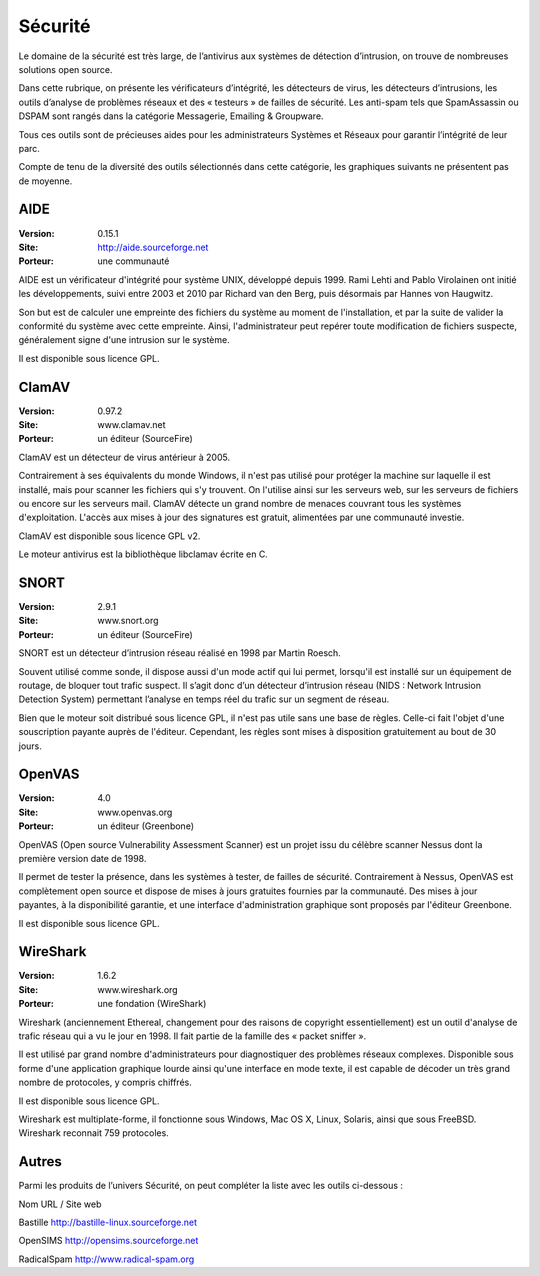 Sécurité
========

Le domaine de la sécurité est très large, de l’antivirus aux systèmes de détection d’intrusion, on trouve de nombreuses solutions open source.

Dans cette rubrique, on présente les vérificateurs d’intégrité, les détecteurs de virus, les détecteurs d’intrusions, les outils d’analyse de problèmes réseaux et des « testeurs » de failles de sécurité. Les anti-spam tels que  SpamAssassin ou DSPAM sont rangés dans la catégorie Messagerie, Emailing & Groupware.

Tous ces outils sont de précieuses aides pour les administrateurs Systèmes et Réseaux pour garantir l’intégrité de leur parc.



Compte de tenu de la diversité des outils sélectionnés dans cette catégorie, les graphiques suivants ne présentent pas de moyenne.




AIDE
----

:Version: 0.15.1
:Site: http://aide.sourceforge.net
:Porteur: une communauté

AIDE est un vérificateur d'intégrité pour système UNIX, développé depuis 1999. Rami Lehti and Pablo Virolainen ont initié les développements, suivi entre 2003 et 2010 par Richard van den Berg, puis désormais par Hannes von Haugwitz.

Son but est de calculer une empreinte des fichiers du système au moment de l'installation, et par la suite de valider la conformité du système avec cette empreinte. Ainsi, l'administrateur peut repérer toute modification de fichiers suspecte, généralement signe d'une intrusion sur le système.

Il est disponible sous licence GPL.




ClamAV
------

:Version: 0.97.2
:Site: www.clamav.net
:Porteur: un éditeur (SourceFire)

ClamAV est un détecteur de virus antérieur à 2005.

Contrairement à ses équivalents du monde Windows, il n'est pas utilisé pour protéger la machine sur laquelle il est installé, mais pour scanner les fichiers qui s'y trouvent. On l'utilise ainsi sur les serveurs web, sur les serveurs de fichiers ou encore sur les serveurs mail. ClamAV détecte un grand nombre de menaces couvrant tous les systèmes d'exploitation. L'accès aux mises à jour des signatures est gratuit, alimentées par une communauté investie.

ClamAV est disponible sous licence GPL v2.

Le moteur antivirus est la bibliothèque libclamav écrite en C.




SNORT
-----

:Version: 2.9.1
:Site: www.snort.org
:Porteur: un éditeur (SourceFire)

SNORT est un détecteur d’intrusion réseau réalisé en 1998 par Martin Roesch.

Souvent utilisé comme sonde, il dispose aussi d'un mode actif qui lui permet, lorsqu'il est installé sur un équipement de routage, de bloquer tout trafic suspect. Il s’agit donc d’un détecteur d’intrusion réseau (NIDS : Network Intrusion Detection System) permettant l’analyse en temps réel du trafic sur un segment de réseau.

Bien que le moteur soit distribué sous licence GPL, il n'est pas utile sans une base de règles. Celle-ci fait l'objet d'une souscription payante auprès de l'éditeur. Cependant, les règles sont mises à disposition gratuitement au bout de 30 jours.




OpenVAS
-------

:Version: 4.0
:Site: www.openvas.org
:Porteur: un éditeur (Greenbone)

OpenVAS (Open source Vulnerability Assessment Scanner) est un projet issu du célèbre scanner Nessus dont la première version date de 1998.

Il permet de tester la présence, dans les systèmes à tester, de failles de sécurité. Contrairement à Nessus, OpenVAS est complètement open source et dispose de mises à jours gratuites fournies par la communauté. Des mises à jour payantes, à la disponibilité garantie, et une interface d'administration graphique sont proposés par l'éditeur Greenbone.

Il est disponible sous licence GPL.




WireShark
---------

:Version: 1.6.2
:Site: www.wireshark.org
:Porteur: une fondation (WireShark)

Wireshark (anciennement Ethereal, changement pour des raisons de copyright essentiellement) est un outil d'analyse de trafic réseau qui a vu le jour en 1998. Il fait partie de la famille des « packet sniffer ».

Il est utilisé par grand nombre d'administrateurs pour diagnostiquer des problèmes réseaux complexes. Disponible sous forme d'une application graphique lourde ainsi qu'une interface en mode texte, il est capable de décoder un très grand nombre de protocoles, y compris chiffrés.

Il est disponible sous licence GPL.

Wireshark est multiplate-forme, il fonctionne sous Windows, Mac OS X, Linux, Solaris, ainsi que sous FreeBSD. Wireshark reconnait 759 protocoles.




Autres
------

Parmi les produits de l’univers Sécurité, on peut compléter la liste avec les outils ci-dessous :



Nom	URL / Site web

Bastille	http://bastille-linux.sourceforge.net

OpenSIMS	http://opensims.sourceforge.net

RadicalSpam	http://www.radical-spam.org

